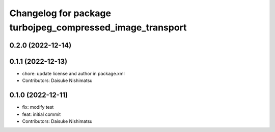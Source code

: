 ^^^^^^^^^^^^^^^^^^^^^^^^^^^^^^^^^^^^^^^^^^^^^^^^^^^^^^^^^^
Changelog for package turbojpeg_compressed_image_transport
^^^^^^^^^^^^^^^^^^^^^^^^^^^^^^^^^^^^^^^^^^^^^^^^^^^^^^^^^^

0.2.0 (2022-12-14)
------------------

0.1.1 (2022-12-13)
------------------
* chore: update license and author in package.xml
* Contributors: Daisuke Nishimatsu

0.1.0 (2022-12-11)
------------------
* fix: modify test
* feat: initial commit
* Contributors: Daisuke Nishimatsu

